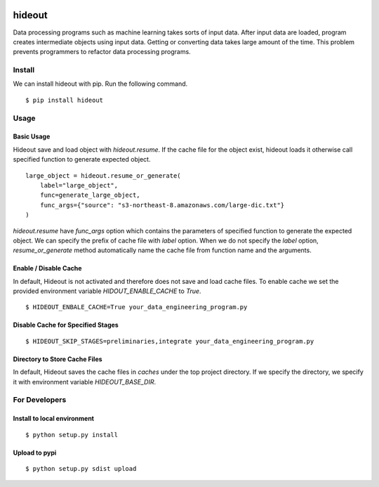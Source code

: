 .. image:: https://travis-ci.org/takahi-i/hideout.svg?branch=master
    :alt: Build status
    :target: https://travis-ci.org/takahi-i/hideout


=====================================================
hideout 
=====================================================

Data processing programs such as machine learning takes sorts of input data. After input data are loaded, program creates intermediate objects using input data.
Getting or converting data takes large amount of the time. This problem prevents programmers to refactor data processing programs.


Install
--------

We can install hideout with pip. Run the following command.

::

    $ pip install hideout


Usage
------


Basic Usage 
~~~~~~~~~~~~

Hideout save and load object with `hideout.resume`. If the cache file for the object exist, hideout
loads it otherwise call specified function to generate expected object.

::

        large_object = hideout.resume_or_generate(
            label="large_object",
            func=generate_large_object,
            func_args={"source": "s3-northeast-8.amazonaws.com/large-dic.txt"}
        )


`hideout.resume` have `func_args` option which contains the parameters of specified function to generate the expected object.
We can specify the prefix of cache file with `label` option. When we do not specify the `label` option, `resume_or_generate` method automatically
name the cache file from function name and the arguments.

Enable / Disable Cache
~~~~~~~~~~~~~~~~~~~~~~~

In default, Hideout is not activated and therefore does not save and load cache files. To enable cache we set the provided environment variable
`HIDOUT_ENABLE_CACHE` to `True`.

::

    $ HIDEOUT_ENBALE_CACHE=True your_data_engineering_program.py


Disable Cache for Specified Stages
~~~~~~~~~~~~~~~~~~~~~~~~~~~~~~~~~~~


::

    $ HIDEOUT_SKIP_STAGES=preliminaries,integrate your_data_engineering_program.py

Directory to Store Cache Files
~~~~~~~~~~~~~~~~~~~~~~~~~~~~~~~

In default, Hideout saves the cache files in `caches` under the top project directory. If we specify the directory, we specify it with environment variable
`HIDEOUT_BASE_DIR`.

For Developers
---------------


Install to local environment
~~~~~~~~~~~~~~~~~~~~~~~~~~~~~~

::

   $ python setup.py install

Upload to pypi
~~~~~~~~~~~~~~~~~~~~~~~~~~~~~~

::

    $ python setup.py sdist upload
